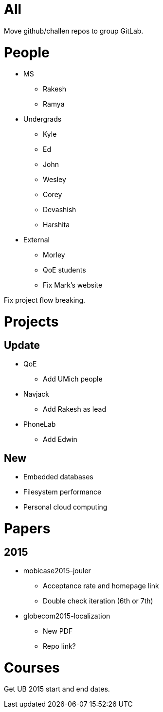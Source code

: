 = All

Move github/challen repos to group GitLab.

= People

- MS
** Rakesh
** Ramya
- Undergrads
** Kyle
** Ed
** John
** Wesley
** Corey
** Devashish
** Harshita

- External
** Morley
** QoE students
** Fix Mark's website

Fix project flow breaking.

= Projects

== Update
- QoE
** Add UMich people
- Navjack
** Add Rakesh as lead
- PhoneLab
** Add Edwin

== New
** Embedded databases
** Filesystem performance
** Personal cloud computing

= Papers

== 2015

- mobicase2015-jouler
** Acceptance rate and homepage link
** Double check iteration (6th or 7th)
- globecom2015-localization
** New PDF
** Repo link?

= Courses

Get UB 2015 start and end dates.
